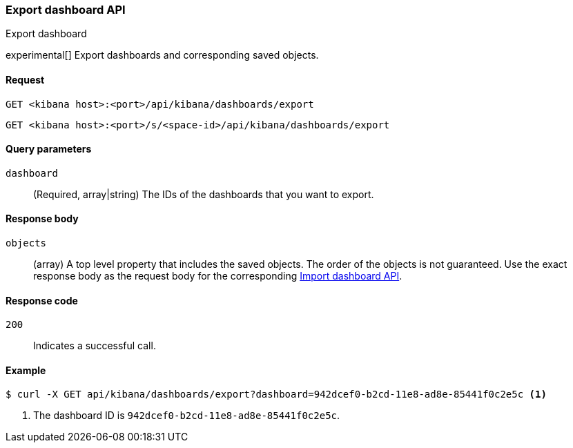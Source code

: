 [[dashboard-api-export]]
=== Export dashboard API
++++
<titleabbrev>Export dashboard</titleabbrev>
++++

experimental[] Export dashboards and corresponding saved objects.

[[dashboard-api-export-request]]
==== Request

`GET <kibana host>:<port>/api/kibana/dashboards/export`

`GET <kibana host>:<port>/s/<space-id>/api/kibana/dashboards/export`

[[dashboard-api-export-params]]
==== Query parameters

`dashboard`::
  (Required, array|string) The IDs of the dashboards that you want to export.

[[dashboard-api-export-response-body]]
==== Response body

`objects`::
  (array) A top level property that includes the saved objects. The order of the objects is not guaranteed. Use the exact response body as the request body for the corresponding <<dashboard-import-api, Import dashboard API>>.

[[dashboard-api-export-codes]]
==== Response code

`200`::
  Indicates a successful call.

[float]
[[dashboard-api-export-example]]
==== Example

[source,sh]
--------------------------------------------------
$ curl -X GET api/kibana/dashboards/export?dashboard=942dcef0-b2cd-11e8-ad8e-85441f0c2e5c <1>
--------------------------------------------------
// KIBANA

<1> The dashboard ID is `942dcef0-b2cd-11e8-ad8e-85441f0c2e5c`.
